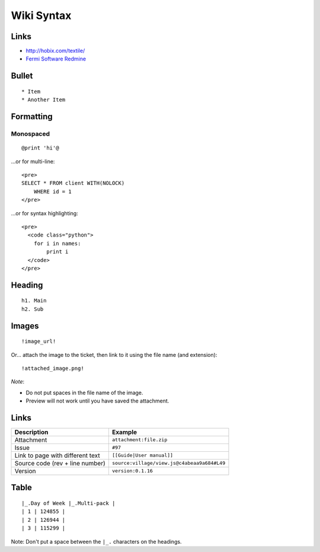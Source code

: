 Wiki Syntax
***********

Links
=====

- http://hobix.com/textile/
- `Fermi Software Redmine`_

Bullet
======

::

  * Item
  * Another Item

Formatting
==========

Monospaced
----------

::

  @print 'hi'@

...or for multi-line:

::

  <pre>
  SELECT * FROM client WITH(NOLOCK)
      WHERE id = 1
  </pre>

...or for syntax highlighting:

::

  <pre>
    <code class="python">
      for i in names:
          print i
    </code>
  </pre>

Heading
=======

::

  h1. Main
  h2. Sub

Images
======

::

  !image_url!

Or... attach the image to the ticket, then link to it using the file name (and
extension):

::

  !attached_image.png!

*Note*:

- Do not put spaces in the file name of the image.
- Preview will not work until you have saved the attachment.

Links
=====

================================== ============================================
Description                        Example
================================== ============================================
Attachment                         ``attachment:file.zip``
Issue                              ``#97``
Link to page with different text   ``[[Guide|User manual]]``
Source code (rev + line number)    ``source:village/view.js@c4abeaa9a684#L49``
Version                            ``version:0.1.16``
================================== ============================================

Table
=====

::

  |_.Day of Week |_.Multi-pack |
  | 1 | 124855 |
  | 2 | 126944 |
  | 3 | 115299 |

Note: Don't put a space between the ``|_.`` characters on the headings.


.. _`Fermi Software Redmine`: https://cdcvs.fnal.gov/redmine/projects/fermi-redmine/wiki/RedmineWikiFormatting
